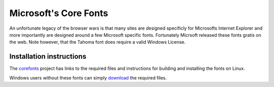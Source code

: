 
.. _../pages/guide/ms_core_fonts#microsofts_core_fonts:

Microsoft's Core Fonts
**********************

An unfortunate legacy of the browser wars is that many sites are designed specificly 
for Microsofts Internet Explorer and more importantly are designed around a few 
Microsoft specific fonts.  Fortunately Micrsoft released these fonts gratis on the web.
Note however, that the Tahoma font does require a valid Windows License.

.. _../pages/guide/ms_core_fonts#installation_instructions:

Installation instructions
=========================

The `corefonts <http://corefonts.sourceforge.net/>`_ project has links to the required 
files and instructions for building and installing the fonts on Linux.

Windows users without these fonts can simply `download <http://sourceforge.net/project/showfiles.php?group_id=34153&package_id=56408>`_ the required files.


